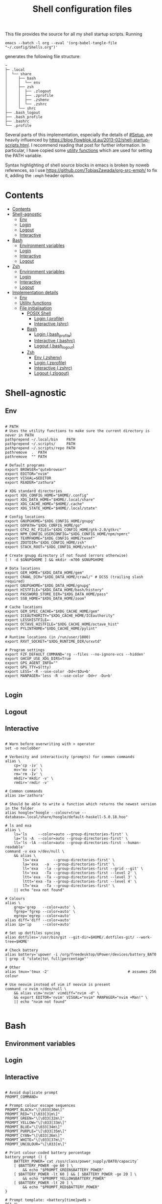 # -*- eval: (add-hook 'before-save-hook (lambda () (org-make-toc)) nil 't) -*-
#+TITLE: Shell configuration files
#+PROPERTY: header-args:shell :tangle-mode (identity #o444) :mkdirp yes :noweb yes :emph '(("<<" ">>"))
#+STARTUP: overview

This file provides the source for all my shell startup scripts. Running

#+begin_src shell
emacs --batch -l org --eval '(org-babel-tangle-file "~/.config/Shells.org")'
#+end_src

generates the following file structure:

#+begin_src
  ~
  ├─ .local                          
  │  └── share            
  │     ├── bash             
  │     │  └── env       
  │     ├── zsh              
  │     │  ├── .zlogout  
  │     │  ├── .zprofile 
  │     │  ├── .zshenv   
  │     │  └── .zshrc    
  │     └── shrc             
  ├── .bash_logout                    
  ├── .bash_profile                   
  ├── .bashrc                         
  └── .profile                        
#+end_src

Several parts of this implementation, especially the details of [[#Setup]], are heavily influenced by  https://blog.flowblok.id.au/2013-02/shell-startup-scripts.html. I recommend reading that post for further information. In particular, I have copied some [[#utility][utility functions]] which are used for setting the PATH variable.

Syntax highlighting of shell source blocks in emacs is broken by noweb references, so I use https://github.com/TobiasZawada/org-src-emph/ to fix it, adding the =:emph= header option.

* Contents
:PROPERTIES:
:TOC: :include all
:VISIBILITY: folded
:END:

:CONTENTS:
- [[#contents][Contents]]
- [[#shell-agnostic][Shell-agnostic]]
  - [[#env][Env]]
  - [[#login][Login]]
  - [[#logout][Logout]]
  - [[#interactive][Interactive]]
- [[#bash][Bash]]
  - [[#environment-variables][Environment variables]]
  - [[#login][Login]]
  - [[#interactive][Interactive]]
  - [[#logout][Logout]]
- [[#zsh][Zsh]]
  - [[#environment-variables][Environment variables]]
  - [[#login][Login]]
  - [[#interactive][Interactive]]
  - [[#logout][Logout]]
- [[#implementation-details][Implementation details]]
  - [[#env][Env]]
  - [[#utility-functions][Utility functions]]
  - [[#file-initialisation][File initialisation]]
    - [[#posix-shell][POSIX Shell]]
      - [[#login-profile][Login (.profile)]]
      - [[#interactive-shrc][Interactive (shrc)]]
    - [[#bash][Bash]]
      - [[#login-bash_profile][Login (.bash_profile)]]
      - [[#interactive-bashrc][Interactive (.bashrc)]]
      - [[#logout-bash_logout][Logout (.bash_logout)]]
    - [[#zsh][Zsh]]
      - [[#env-zshenv][Env (.zshenv)]]
      - [[#login-zprofile][Login (.zprofile)]]
      - [[#interactive-zshrc][Interactive (.zshrc)]]
      - [[#logout-zlogout][Logout (.zlogout)]]
:END:

* Shell-agnostic

** Env
:PROPERTIES:
:header-args: :noweb-ref env
:END:

#+begin_src shell

  # PATH
  # Uses the utility functions to make sure the current directory is never in PATH
  pathprepend ~/.local/bin    PATH
  pathprepend ~/.scripts/     PATH
  pathprepend ~/.scripts/repo PATH
  pathremove  .  PATH
  pathremove  "" PATH

  # Default programs
  export BROWSER="qutebrowser"
  export EDITOR="nvim"
  export VISUAL=$EDITOR
  export READER="zathura"

  # XDG standard directories
  export XDG_CONFIG_HOME="$HOME/.config"
  export XDG_DATA_HOME="$HOME/.local/share"
  export XDG_CACHE_HOME="$HOME/.cache"
  export XDG_STATE_HOME="$HOME/.local/state"

  # Config locations
  export GNUPGHOME="$XDG_CONFIG_HOME/gnupg"
  export GOPATH="$XDG_CONFIG_HOME/go"
  export GTK2_RC_FILES="$XDG_CONFIG_HOME/gtk-2.0/gtkrc"
  export NPM_CONFIG_USERCONFIG="$XDG_CONFIG_HOME/npm/npmrc"
  export TEXMFHOME="$XDG_CONFIG_HOME/texmf"
  export ZDOTDIR="$XDG_CONFIG_HOME/zsh"
  export STACK_ROOT="$XDG_CONFIG_HOME/stack"

  # Create gnupg directory if not found (errors otherwise)
  [ ! -d $GNUPGHOME ] && mkdir -m700 $GNUPGHOME

  # Data locations
  export GEM_HOME="$XDG_DATA_HOME/gem"
  export CRAWL_DIR="$XDG_DATA_HOME/crawl/" # DCSS (trailing slash required)
  export GNUPGHOME="$XDG_DATA_HOME/gnupg"
  export HISTFILE="$XDG_DATA_HOME/bash/history"
  export PASSWORD_STORE_DIR="$XDG_DATA_HOME/pass"
  export SSB_HOME="$XDG_DATA_HOME/zoom"

  # Cache locations
  export GEM_SPEC_CACHE="$XDG_CACHE_HOME/gem"
  export ICEAUTHORITY="$XDG_CACHE_HOME/ICEauthority"
  export LESSHISTFILE=-
  export OCTAVE_HISTFILE="$XDG_CACHE_HOME/octave_hist"
  export PYLINTHOME="$XDG_CACHE_HOME/pylint"

  # Runtime locations (in /run/user/1000)
  export RXVT_SOCKET="$XDG_RUNTIME_DIR/urxvtd"

  # Program settings
  export FZF_DEFAULT_COMMAND='rg --files --no-ignore-vcs --hidden'
  export GHCUP_USE_XDG_DIRS=True
  export GPG_AGENT_INFO=""
  export GPG_TTY=$(tty)
  export LESS='-R --use-color -Dd+r$Du+b'
  export MANPAGER='less -R --use-color -Dd+r -Du+b'
  
#+end_src

** Login
:PROPERTIES:
:header-args: :noweb-ref login
:END:

** Logout
:PROPERTIES:
:header-args: :noweb-ref logout
:END:

** Interactive
:PROPERTIES:
:header-args: :noweb-ref interactive
:END:

#+begin_src shell

  # Warn before overwriting with > operator
  set -o noclobber

  # Verbosity and interactivity (prompts) for common commands
  alias \
      cp='cp -iv' \
      mv='mv -iv' \
      rm='rm -Iv' \
      mkdir='mkdir -v' \
      rmdir='rmdir -v'

  # Common commands
  alias za='zathura'

  # Should be able to write a function which returns the newest version in the folder
  alias hoogle="hoogle --colour=true --database=.local/share/hoogle/default-haskell-5.0.18.hoo"

  # ls and exa
  alias \
      ls='ls     --color=auto --group-directories-first' \
      la='ls -A  --color=auto --group-directories-first' \
      ll='ls -lA --color=auto --group-directories-first --human-readable'
  command -v exa >/dev/null \
      && alias \
          ls='exa       --group-directories-first' \
          la='exa   -a  --group-directories-first' \
          ll='exa   -la --group-directories-first --grid --git' \
          lt='exa   -Ta --group-directories-first --level 2' \
          ltt='exa  -Ta --group-directories-first --level 3' \
          lttt='exa -Ta --group-directories-first --level 4' \
          lT='exa   -Ta --group-directories-first' \
      || echo "exa not found"
        
  # Colours
  alias \
      grep='grep   --color=auto' \
      fgrep='fgrep --color=auto' \
      egrep='egrep --color=auto'
  alias diff='diff --color=auto'
  alias ip='ip     --color=auto'

  # Set up dotfiles syncing
  alias dotfiles='/usr/bin/git --git-dir=$HOME/.dotfiles-git/ --work-tree=$HOME'

  # Check battery
  alias battery='upower -i /org/freedesktop/UPower/devices/battery_BAT0 | grep -E "state|to\ full|percentage"'

  # Other
  alias tmux='tmux -2'                                    # assumes 256 colour

  # Use neovim instead of vim if neovim is present
  command -v nvim >/dev/null \
      && alias vim='nvim' vimdiff="nvim -d" \
      && export EDITOR='nvim' VISUAL="nvim" MANPAGER="nvim +Man!" \
      || echo "nvim not found"
  
#+end_src

* Bash

** Environment variables
:PROPERTIES:
:header-args: :noweb-ref bash-env
:END:

** Login
:PROPERTIES:
:header-args: :noweb-ref bash-login
:END:

** Interactive
:PROPERTIES:
:header-args: :noweb-ref bash-interactive
:END:

#+begin_src shell

  # Avoid duplicate prompt
  PROMPT_COMMAND=

  # Prompt colour escape sequences
  PROMPT_BLACK="\[\033[30m\]"
  PROMPT_RED="\[\033[31m\]"
  PROMPT_GREEN="\[\033[32m\]"
  PROMPT_YELLOW="\[\033[33m\]"
  PROMPT_BLUE="\[\033[34m\]"
  PROMPT_PURPLE="\[\033[35m\]"
  PROMPT_CYAN="\[\033[36m\]"
  PROMPT_WHITE="\[\033[37m\]"
  PROMPT_UNCOLOUR="\[\033[m\]"

  # Print colour-coded battery percentage
  battery_prompt () {
      BATTERY_POWER=`cat /sys/class/power_supply/BAT0/capacity`
      [ $BATTERY_POWER -ge 60 ] \
          && echo "$PROMPT_GREEN$BATTERY_POWER"
      [ $BATTERY_POWER -lt 60 ] && [ $BATTERY_POWER -ge 20 ] \
          && echo "$PROMPT_YELLOW$BATTERY_POWER"
      [ $BATTERY_POWER -lt 20 ] \
          && echo "$PROMPT_RED$BATTERY_POWER"
  }

  # Prompt template: <battery[time]pwd$ >
  PS1="\
  `battery_prompt`\
  $PROMPT_CYAN[\T]\
  $PROMPT_BLUE\w\
  $PROMPT_WHITE\$\
  $PROMPT_UNCOLOUR "

  # Set up bash history
  BASH_DATA_DIR=$XDG_DATA_HOME/bash
  [ ! -f $BASH_DATA_DIR/history ] && mkdir -p $BASH_DATA_DIR && touch $BASH_DATA_DIR/history
  HISTCONTROL=ignoredups:ignorespace # Don't put duplicate lines in history
  shopt -s histappend # Append rather than overwriting
  HISTSIZE=1000
  HISTFILESIZE=2000
  export HISTTIMEFORMAT="%d/%m/%y %T "

  # Check window size after each command
  shopt -s checkwinsize

  # Make less more friendly for non-plain text files
  #[ -x /usr/bin/lesspipe.sh ] && eval "$(SHELL=/bin/sh lesspipe)"
  LESSOPEN="|lesspipe.sh %s"; export LESSOPEN

  ## Check and update neofetch cache
  #NEOFETCH_CACHE=$XDG_CACHE_HOME/neofetch.txt
  #command -v neofetch >/dev/null \
  #    && [[ ! `find $NEOFETCH_CACHE -mtime -1 >/dev/null` ]] \
  #    && neofetch > $NEOFETCH_CACHE
  ## Print out neofetch cache
  #[ -f $NEOFETCH_CACHE ] \
  #    && cat $NEOFETCH_CACHE \
  #    || echo "neofetch not found"
  neofetch

  # Exa configuration and colours (ls alternative)
  EXA_CONFIG_FILE=$XDG_CONFIG_HOME/exa/exa-config.sh
  [ -f $EXA_CONFIG_FILE ] && source $EXA_CONFIG_FILE

#+end_src

** Logout
:PROPERTIES:
:header-args: :noweb-ref bash-logout
:END:

* Zsh

** Environment variables
:PROPERTIES:
:header-args: :noweb-ref zsh-env
:END:

** Login
:PROPERTIES:
:header-args: :noweb-ref zsh-login
:END:

** Interactive
:PROPERTIES:
:header-args: :noweb-ref zsh-interactive
:END:

** Logout
:PROPERTIES:
:header-args: :noweb-ref zsh-logout
:END:

* Implementation details

Every generated file will be prefixed with the following information:

#+name: intro
#+begin_src shell
  # Do not edit! This file was generated by .config/Shells.org
#+end_src

** Env

From the [[https://www.gnu.org/software/bash/manual/bash.html#Invoked-with-name-sh][Bash manual]],

#+begin_quote
When invoked as an interactive shell with the name =sh=, Bash looks for the variable =ENV=, expands its value if it is defined, and uses the expanded value as the name of a file to read and execute.
#+end_quote

We therefore point this variable to the script we want to run for interactive POSIX shells, which we will call the [[#shrc][shrc]].

#+begin_src shell :noweb-ref env-setup

  # Setup script location for interactive POSIX shells
  export ENV=~/.local/share/shrc

#+end_src

Similarly, when Bash is used non-interactively to run a script, it looks for a startup file from =BASH_ENV=.

#+begin_src shell :noweb-ref env-setup

  # Setup script for non-interactive bash shells
  export BASH_ENV=~/.local/share/bash/env

#+end_src

We point it to the file at =.local/share/bash/env=, which will follow the structure

#+begin_src shell :shebang "#!/bin/env bash" :tangle TEST/.local/share/bash/env

  <<intro>>
  <<env-setup>>
  <<bash-env>>

#+end_src

This variable is cleared as part of  [[#bash-login-setup][the setup for a Bash login shell]] so that these scripts are not called too many times. Code blocks containing the form =<<env-setup>>= will expand to include the exports in this section. The next snippet ensures that my personal shell-agnostic environment variables will also be exported, as well as some [[#utility][utility functions]].

#+begin_src shell :noweb-ref env-setup
  <<utility-functions>>
  <<env>>
#+end_src

** Utility functions
:PROPERTIES:
:custom_id: utility
:header-args: :noweb-ref utility-functions
:END:

Taken wholesale from https://blog.flowblok.id.au/2013-02/shell-startup-scripts.html.
These functions can be used to more safely manipulate variables such as =PATH=, since the naïve =PATH=$PATH:foo= also includes the current directory if =PATH= was previously empty.

Each of the three functions =pathremove=, =pathprepend= and =pathappend= have the same syntax. For example, to add =~/.scripts= to the end of =PATH=, run =pathappend ~/.scripts PATH=.

#+begin_src shell

  # Usage: indirect_expand PATH -> $PATH
  indirect_expand () {
      env | sed -n "s/^$1=//p"
  }

  pathremove () {
      local IFS=':'
      local newpath
      local dir
      local var=${2:-PATH}
      # Bash has ${!var}, but this is not portable.
      for dir in `indirect_expand "$var"`; do
          IFS=''
          if [ "$dir" != "$1" ]; then
              newpath=$newpath:$dir
          fi
      done
      export $var=${newpath#:}
  }

  pathprepend () {
      # if the path is already in the variable,
      # remove it so we can move it to the front
      pathremove "$1" "$2"
      #[ -d "${1}" ] || return
      local var="${2:-PATH}"
      local value=`indirect_expand "$var"`
      export ${var}="${1}${value:+:${value}}"
  }

  pathappend () {
      pathremove "${1}" "${2}"
      #[ -d "${1}" ] || return
      local var=${2:-PATH}
      local value=`indirect_expand "$var"`
      export $var="${value:+${value}:}${1}"
  }

#+end_src

** File initialisation

*** POSIX Shell

**** Login (.profile)

If =.bash_profile= is missing, then bash will source =.profile= instead.

#+begin_src shell :shebang "#!/bin/env sh" :tangle TEST/.profile

  <<intro>>
  <<env-setup>>
  <<login>>

#+end_src

**** Interactive (shrc)
:PROPERTIES:
:custom_id: shrc
:END:

#+begin_src shell :shebang "#!/bin/env sh" :tangle TEST/.local/share/shrc

  <<intro>>
  <<env-setup>>
  <<interactive>>

#+end_src

*** Bash

**** Login (.bash_profile)
:PROPERTIES:
:custom_id: bash-login-setup
:END:

#+begin_src shell :shebang "#!/bin/env bash" :tangle TEST/.bash_profile
  
  <<intro>>
  <<env-setup>>
  <<bash-env>>

  # Prevent env and bash-env from being run later, since BASH_ENV is used for
  # non-login non-interactive shells. No export because child shells may be
  # non-login and non-interactive.
  BASH_ENV=

  <<login>>
  <<bash-login>>

  # Check if this is an interactive shell
  if [ "$PS1" ]; then
      <<bash-interactive>>
  fi

#+end_src

**** Interactive (.bashrc)

#+begin_src shell :shebang "#!/bin/env bash" :tangle TEST/.bashrc

  <<intro>>
  <<env-setup>>
  <<bash-env>>

  <<interactive>>
  <<bash-interactive>>
  
#+end_src

**** Logout (.bash_logout)

#+begin_src shell :shebang "#!/bin/env bash" :tangle TEST/.bash_logout

  <<intro>>
  <<logout>>
  <<bash-logout>>
  
#+end_src

*** Zsh

**** Env (.zshenv)

#+begin_src shell :shebang "#!/bin/env zsh" :tangle TEST/.local/share/zsh/.zshenv

  <<intro>>
  <<env-setup>>
  <<zsh-env>>

#+end_src

**** Login (.zprofile)

#+begin_src shell :shebang "#!/bin/env zsh" :tangle TEST/.local/share/zsh/.zprofile

  <<intro>>
  <<login>>
  <<zsh-login>>

#+end_src

**** Interactive (.zshrc)

#+begin_src shell :shebang "#!/bin/env zsh" :tangle TEST/.local/share/zsh/.zshrc

  <<intro>>
  <<interactive>>
  <<zsh-interactive>>
  
#+end_src

**** Logout (.zlogout)

#+begin_src shell :shebang "#!/bin/env zsh" :tangle TEST/.local/share/zsh/.zlogout

  <<intro>>
  <<logout>>
  <<zsh-logout>>
  
#+end_src
